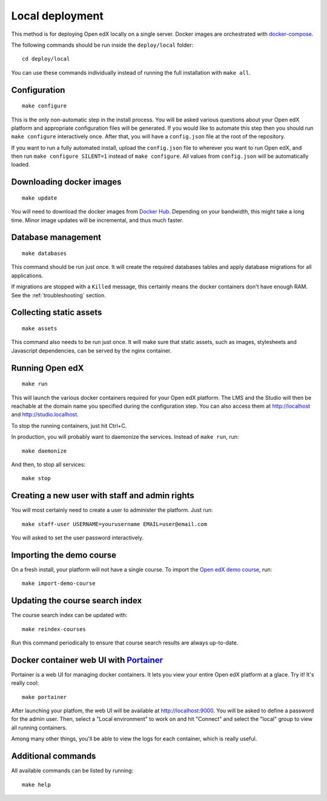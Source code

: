 .. _local:

Local deployment
================

This method is for deploying Open edX locally on a single server. Docker images are orchestrated with `docker-compose <https://docs.docker.com/compose/overview/>`_.

The following commands should be run inside the ``deploy/local`` folder::

    cd deploy/local

You can use these commands individually instead of running the full installation with ``make all``.

Configuration
-------------

::

    make configure

This is the only non-automatic step in the install process. You will be asked various questions about your Open edX platform and appropriate configuration files will be generated. If you would like to automate this step then you should run ``make configure`` interactively once. After that, you will have a ``config.json`` file at the root of the repository.

If you want to run a fully automated install, upload the ``config.json`` file to wherever you want to run Open edX, and then run ``make configure SILENT=1`` instead of ``make configure``. All values from ``config.json`` will be automatically loaded.

Downloading docker images
-------------------------

::

    make update

You will need to download the docker images from `Docker Hub <https://hub.docker.com/r/regis/openedx/>`_. Depending on your bandwidth, this might take a long time. Minor image updates will be incremental, and thus much faster.

Database management
-------------------

::

    make databases

This command should be run just once. It will create the required databases tables and apply database migrations for all applications.


If migrations are stopped with a ``Killed`` message, this certainly means the docker containers don't have enough RAM. See the :ref:`troubleshooting` section.

Collecting static assets
------------------------

::

    make assets

This command also needs to be run just once. It will make sure that static assets, such as images, stylesheets and Javascript dependencies, can be served by the nginx container.

Running Open edX
----------------

::

    make run

This will launch the various docker containers required for your Open edX platform. The LMS and the Studio will then be reachable at the domain name you specified during the configuration step. You can also access them at http://localhost and http://studio.localhost.

To stop the running containers, just hit Ctrl+C.

In production, you will probably want to daemonize the services. Instead of ``make run``, run::

    make daemonize

And then, to stop all services::

    make stop

Creating a new user with staff and admin rights
-----------------------------------------------

You will most certainly need to create a user to administer the platform. Just run::

    make staff-user USERNAME=yourusername EMAIL=user@email.com

You will asked to set the user password interactively.

Importing the demo course
-------------------------

On a fresh install, your platform will not have a single course. To import the `Open edX demo course <https://github.com/edx/edx-demo-course>`_, run::

    make import-demo-course

Updating the course search index
--------------------------------

The course search index can be updated with::

    make reindex-courses

Run this command periodically to ensure that course search results are always up-to-date.

.. _portainer:

Docker container web UI with `Portainer <https://portainer.io/>`_
-----------------------------------------------------------------

Portainer is a web UI for managing docker containers. It lets you view your entire Open edX platform at a glace. Try it! It's really cool::

    make portainer

.. .. image:: https://portainer.io/images/screenshots/portainer.gif
    ..:alt: Portainer demo

After launching your platfom, the web UI will be available at `http://localhost:9000 <http://localhost:9000>`_. You will be asked to define a password for the admin user. Then, select a "Local environment" to work on and hit "Connect" and select the "local" group to view all running containers.

Among many other things, you'll be able to view the logs for each container, which is really useful.

Additional commands
-------------------

All available commands can be listed by running::

    make help
